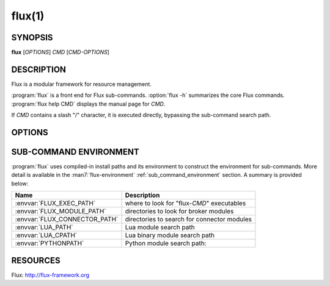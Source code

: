 =======
flux(1)
=======


SYNOPSIS
========

**flux** [*OPTIONS*] *CMD* [*CMD-OPTIONS*]


DESCRIPTION
===========

.. program:: flux

Flux is a modular framework for resource management.

:program:`flux` is a front end for Flux sub-commands.
:option:`flux -h` summarizes the core Flux commands.
:program:`flux help CMD` displays the manual page for *CMD*.

If *CMD* contains a slash "/" character, it is executed directly,
bypassing the sub-command search path.


OPTIONS
=======

.. option:: -h, --help

   Display help on options, and a list of the core Flux sub-commands.

.. option:: -p, --parent

   If current instance is a child, connect to parent instead. Also sets
   :envvar:`FLUX_KVS_NAMESPACE` if current instance is confined to a KVS
   namespace in the parent. This option may be specified multiple times.

.. option:: -v, --verbose

   Display command environment, and the path search for *CMD*.

.. option:: -V, --version

   Convenience option to run :man1:`flux-version`.


SUB-COMMAND ENVIRONMENT
=======================

:program:`flux` uses compiled-in install paths and its environment
to construct the environment for sub-commands.  More detail is available in the
:man7:`flux-environment` :ref:`sub_command_environment` section.  A summary
is provided below:

.. list-table::
   :header-rows: 1

   * - Name
     - Description

   * - :envvar:`FLUX_EXEC_PATH`
     - where to look for "flux-*CMD*" executables

   * - :envvar:`FLUX_MODULE_PATH`
     - directories to look for broker modules

   * - :envvar:`FLUX_CONNECTOR_PATH`
     - directories to search for connector modules

   * - :envvar:`LUA_PATH`
     - Lua module search path

   * - :envvar:`LUA_CPATH`
     - Lua binary module search path

   * - :envvar:`PYTHONPATH`
     - Python module search path:


RESOURCES
=========

Flux: http://flux-framework.org

